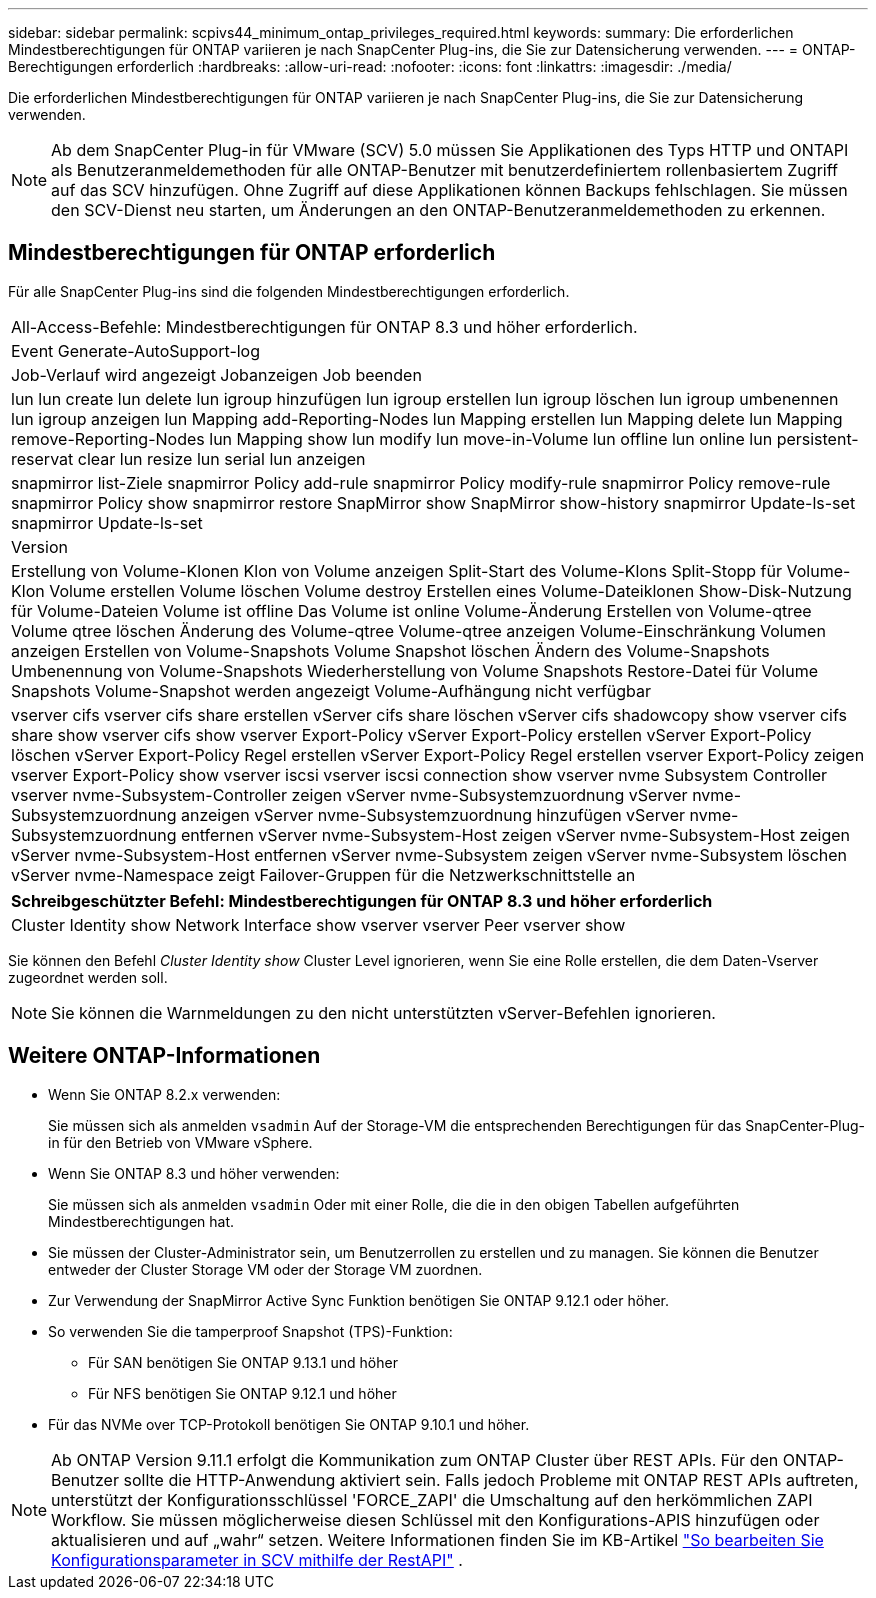---
sidebar: sidebar 
permalink: scpivs44_minimum_ontap_privileges_required.html 
keywords:  
summary: Die erforderlichen Mindestberechtigungen für ONTAP variieren je nach SnapCenter Plug-ins, die Sie zur Datensicherung verwenden. 
---
= ONTAP-Berechtigungen erforderlich
:hardbreaks:
:allow-uri-read: 
:nofooter: 
:icons: font
:linkattrs: 
:imagesdir: ./media/


[role="lead"]
Die erforderlichen Mindestberechtigungen für ONTAP variieren je nach SnapCenter Plug-ins, die Sie zur Datensicherung verwenden.


NOTE: Ab dem SnapCenter Plug-in für VMware (SCV) 5.0 müssen Sie Applikationen des Typs HTTP und ONTAPI als Benutzeranmeldemethoden für alle ONTAP-Benutzer mit benutzerdefiniertem rollenbasiertem Zugriff auf das SCV hinzufügen. Ohne Zugriff auf diese Applikationen können Backups fehlschlagen. Sie müssen den SCV-Dienst neu starten, um Änderungen an den ONTAP-Benutzeranmeldemethoden zu erkennen.



== Mindestberechtigungen für ONTAP erforderlich

Für alle SnapCenter Plug-ins sind die folgenden Mindestberechtigungen erforderlich.

|===


| All-Access-Befehle: Mindestberechtigungen für ONTAP 8.3 und höher erforderlich. 


| Event Generate-AutoSupport-log 


| Job-Verlauf wird angezeigt
Jobanzeigen
Job beenden 


| lun lun create lun delete lun igroup hinzufügen lun igroup erstellen lun igroup löschen lun igroup umbenennen lun igroup anzeigen lun Mapping add-Reporting-Nodes lun Mapping erstellen lun Mapping delete lun Mapping remove-Reporting-Nodes lun Mapping show lun modify lun move-in-Volume lun offline lun online lun persistent-reservat clear lun resize lun serial lun anzeigen 


| snapmirror list-Ziele snapmirror Policy add-rule snapmirror Policy modify-rule snapmirror Policy remove-rule snapmirror Policy show snapmirror restore SnapMirror show SnapMirror show-history snapmirror Update-ls-set snapmirror Update-ls-set 


| Version 


| Erstellung von Volume-Klonen
Klon von Volume anzeigen
Split-Start des Volume-Klons
Split-Stopp für Volume-Klon
Volume erstellen
Volume löschen
Volume destroy
Erstellen eines Volume-Dateiklonen
Show-Disk-Nutzung für Volume-Dateien
Volume ist offline
Das Volume ist online
Volume-Änderung
Erstellen von Volume-qtree
Volume qtree löschen
Änderung des Volume-qtree
Volume-qtree anzeigen
Volume-Einschränkung
Volumen anzeigen
Erstellen von Volume-Snapshots
Volume Snapshot löschen
Ändern des Volume-Snapshots
Umbenennung von Volume-Snapshots
Wiederherstellung von Volume Snapshots
Restore-Datei für Volume Snapshots
Volume-Snapshot werden angezeigt
Volume-Aufhängung nicht verfügbar 


| vserver cifs vserver cifs share erstellen vServer cifs share löschen vServer cifs shadowcopy show vserver cifs share show vserver cifs show vserver Export-Policy vServer Export-Policy erstellen vServer Export-Policy löschen vServer Export-Policy Regel erstellen vServer Export-Policy Regel erstellen vserver Export-Policy zeigen vserver Export-Policy show vserver iscsi vserver iscsi connection show vserver nvme Subsystem Controller vserver nvme-Subsystem-Controller zeigen vServer nvme-Subsystemzuordnung vServer nvme-Subsystemzuordnung anzeigen vServer nvme-Subsystemzuordnung hinzufügen vServer nvme-Subsystemzuordnung entfernen vServer nvme-Subsystem-Host zeigen vServer nvme-Subsystem-Host zeigen vServer nvme-Subsystem-Host entfernen vServer nvme-Subsystem zeigen vServer nvme-Subsystem löschen vServer nvme-Namespace zeigt Failover-Gruppen für die Netzwerkschnittstelle an 
|===
|===
| Schreibgeschützter Befehl: Mindestberechtigungen für ONTAP 8.3 und höher erforderlich 


| Cluster Identity show Network Interface show vserver vserver Peer vserver show 
|===
Sie können den Befehl _Cluster Identity show_ Cluster Level ignorieren, wenn Sie eine Rolle erstellen, die dem Daten-Vserver zugeordnet werden soll.


NOTE: Sie können die Warnmeldungen zu den nicht unterstützten vServer-Befehlen ignorieren.



== Weitere ONTAP-Informationen

* Wenn Sie ONTAP 8.2.x verwenden:
+
Sie müssen sich als anmelden `vsadmin` Auf der Storage-VM die entsprechenden Berechtigungen für das SnapCenter-Plug-in für den Betrieb von VMware vSphere.

* Wenn Sie ONTAP 8.3 und höher verwenden:
+
Sie müssen sich als anmelden `vsadmin` Oder mit einer Rolle, die die in den obigen Tabellen aufgeführten Mindestberechtigungen hat.

* Sie müssen der Cluster-Administrator sein, um Benutzerrollen zu erstellen und zu managen. Sie können die Benutzer entweder der Cluster Storage VM oder der Storage VM zuordnen.
* Zur Verwendung der SnapMirror Active Sync Funktion benötigen Sie ONTAP 9.12.1 oder höher.
* So verwenden Sie die tamperproof Snapshot (TPS)-Funktion:
+
** Für SAN benötigen Sie ONTAP 9.13.1 und höher
** Für NFS benötigen Sie ONTAP 9.12.1 und höher


* Für das NVMe over TCP-Protokoll benötigen Sie ONTAP 9.10.1 und höher.



NOTE: Ab ONTAP Version 9.11.1 erfolgt die Kommunikation zum ONTAP Cluster über REST APIs. Für den ONTAP-Benutzer sollte die HTTP-Anwendung aktiviert sein. Falls jedoch Probleme mit ONTAP REST APIs auftreten, unterstützt der Konfigurationsschlüssel 'FORCE_ZAPI' die Umschaltung auf den herkömmlichen ZAPI Workflow. Sie müssen möglicherweise diesen Schlüssel mit den Konfigurations-APIS hinzufügen oder aktualisieren und auf „wahr“ setzen. Weitere Informationen finden Sie im KB-Artikel https://kb.netapp.com/mgmt/SnapCenter/How_to_use_RestAPI_to_edit_configuration_parameters_in_SCV["So bearbeiten Sie Konfigurationsparameter in SCV mithilfe der RestAPI"] .
